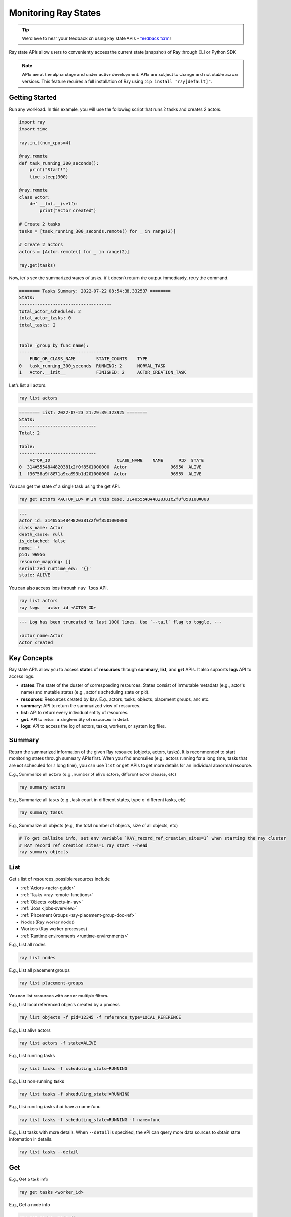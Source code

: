 .. _state-api-overview-ref:

Monitoring Ray States
=====================

.. tip:: We'd love to hear your feedback on using Ray state APIs - `feedback form <https://forms.gle/gh77mwjEskjhN8G46>`_!

Ray state APIs allow users to conveniently access the current state (snapshot) of Ray through CLI or Python SDK.

.. note:: 

    APIs are at the alpha stage and under active development. APIs are subject to change and not stable across versions. This feature requires a full installation of Ray using ``pip install "ray[default]"``.

Getting Started
---------------

Run any workload. In this example, you will use the following script that runs 2 tasks and creates 2 actors.

.. code-block:: python

    import ray
    import time

    ray.init(num_cpus=4)

    @ray.remote
    def task_running_300_seconds():
        print("Start!")
        time.sleep(300)
    
    @ray.remote
    class Actor:
        def __init__(self):
            print("Actor created")
    
    # Create 2 tasks
    tasks = [task_running_300_seconds.remote() for _ in range(2)]

    # Create 2 actors
    actors = [Actor.remote() for _ in range(2)]

    ray.get(tasks)

Now, let's see the summarized states of tasks. If it doesn't return the output immediately, retry the command.

.. tabbed:: CLI

    .. code-block:: bash

        ray summary tasks

.. tabbed:: Python SDK

    .. code-block:: python

        import ray
        ray.experimental.state.api.summary_tasks()

.. code-block:: text

    ======== Tasks Summary: 2022-07-22 08:54:38.332537 ========
    Stats:
    ------------------------------------
    total_actor_scheduled: 2
    total_actor_tasks: 0
    total_tasks: 2


    Table (group by func_name):
    ------------------------------------
        FUNC_OR_CLASS_NAME        STATE_COUNTS    TYPE
    0   task_running_300_seconds  RUNNING: 2      NORMAL_TASK
    1   Actor.__init__            FINISHED: 2     ACTOR_CREATION_TASK

Let's list all actors.

.. code-block:: bash

    ray list actors

.. code-block:: text

    ======== List: 2022-07-23 21:29:39.323925 ========
    Stats:
    ------------------------------
    Total: 2

    Table:
    ------------------------------
        ACTOR_ID                          CLASS_NAME    NAME      PID  STATE
    0  31405554844820381c2f0f8501000000  Actor                 96956  ALIVE
    1  f36758a9f8871a9ca993b1d201000000  Actor                 96955  ALIVE

You can get the state of a single task using the get API. 

.. code-block:: bash

    ray get actors <ACTOR_ID> # In this case, 31405554844820381c2f0f8501000000

.. code-block:: text

    ---
    actor_id: 31405554844820381c2f0f8501000000
    class_name: Actor
    death_cause: null
    is_detached: false
    name: ''
    pid: 96956
    resource_mapping: []
    serialized_runtime_env: '{}'
    state: ALIVE

You can also access logs through ``ray logs`` API.

.. code-block:: bash

    ray list actors
    ray logs --actor-id <ACTOR_ID>

.. code-block:: text

    --- Log has been truncated to last 1000 lines. Use `--tail` flag to toggle. ---

    :actor_name:Actor
    Actor created


Key Concepts
------------
Ray state APIs allow you to access **states** of **resources** through **summary**, **list**, and **get** APIs. It also supports **logs** API to access logs.

- **states**: The state of the cluster of corresponding resources. States consist of immutable metadata (e.g., actor's name) and mutable states (e.g., actor's scheduling state or pid).
- **resources**: Resources created by Ray. E.g., actors, tasks, objects, placement groups, and etc. 
- **summary**: API to return the summarized view of resources.
- **list**: API to return every individual entity of resources.
- **get**: API to return a single entity of resources in detail.
- **logs**: API to access the log of actors, tasks, workers, or system log files.

Summary 
-------
Return the summarized information of the given Ray resource (objects, actors, tasks).
It is recommended to start monitoring states through summary APIs first. When you find anomalies
(e.g., actors running for a long time, tasks that are not scheduled for a long time),
you can use ``list`` or ``get`` APIs to get more details for an individual abnormal resource.

E.g., Summarize all actors (e.g., number of alive actors, different actor classes, etc)

.. code-block:: bash

    ray summary actors

E.g., Summarize all tasks (e.g., task count in different states, type of different tasks, etc)  

.. code-block:: bash

    ray summary tasks

E.g., Summarize all objects (e.g., the total number of objects, size of all objects, etc) 

.. code-block:: bash

    # To get callsite info, set env variable `RAY_record_ref_creation_sites=1` when starting the ray cluster
    # RAY_record_ref_creation_sites=1 ray start --head
    ray summary objects 

List
----

Get a list of resources, possible resources include: 

- :ref:`Actors <actor-guide>`
- :ref:`Tasks <ray-remote-functions>`
- :ref:`Objects <objects-in-ray>`
- :ref:`Jobs <jobs-overview>`
- :ref:`Placement Groups <ray-placement-group-doc-ref>`
- Nodes (Ray worker nodes)
- Workers (Ray worker processes)
- :ref:`Runtime environments <runtime-environments>`

E.g., List all nodes

.. code-block:: bash

    ray list nodes 

E.g., List all placement groups

.. code-block:: bash

    ray list placement-groups

You can list resources with one or multiple filters.
 
E.g., List local referenced objects created by a process

.. code-block:: bash

    ray list objects -f pid=12345 -f reference_type=LOCAL_REFERENCE

E.g., List alive actors

.. code-block:: bash

    ray list actors -f state=ALIVE

E.g., List running tasks

.. code-block:: bash

    ray list tasks -f scheduling_state=RUNNING

E.g., List non-running tasks

.. code-block:: bash

    ray list tasks -f shceduling_state!=RUNNING

E.g., List running tasks that have a name func

.. code-block:: bash

    ray list tasks -f scheduling_state=RUNNING -f name=func

E.g., List tasks with more details. When ``--detail`` is specified, the API can query more data sources to obtain state information in details.

.. code-block:: bash

    ray list tasks --detail

Get
---

E.g., Get a task info

.. code-block:: bash

    ray get tasks <worker_id> 

E.g., Get a node info

.. code-block:: bash

    ray get nodes <node_id> 


Logs
----

State API also allows you to conveniently access ray logs. Note that you cannot access the logs from a dead node.
By default, the API prints log from a head node.

E.g., Get all retrievable log file names

.. code-block:: bash

    ray logs 

E.g., Get a particular log file from a node

.. code-block:: bash

    # You could get the node id / node ip from `ray list nodes` 
    ray logs gcs_server.out --node-id <XYZ> 

E.g., Stream a log file from a node

.. code-block:: bash

    ray logs -f raylet.out --node-ip 172.31.47.143

E.g., Stream actor log with actor id 

.. code-block:: bash

    # You could use ray list actors to get the actor ids
    ray logs --actor-id=<XXX>

E.g., Stream log from a pid 

.. code-block:: bash

    ray logs --pid=<XXX> --follow

Failure Semantics
-----------------

The state APIs don't guarantee to return a consistent/complete snapshot of the cluster all the time. By default,
all Python SDKs raise an exception when there's a missing output from the API. And CLI returns a partial result
and provides warning messages. Here are cases where there can be missing output from the API.

Query Failures
~~~~~~~~~~~~~~

State APIs query "data sources" (e.g., GCS, raylets, etc.) to obtain and build the snapshot of the cluster.
However, data sources are sometimes unavailable (e.g., the source is down or overloaded). In this case, APIs
will return a partial (incomplete) snapshot of the cluster, and users are informed that the output is incomplete through a warning message.
All warnings are printed through Python's ``warnings`` library, and they can be suppressed.

Data Truncation
~~~~~~~~~~~~~~~

When the returned number of entities (number of rows) is too large (> 100K), state APIs truncate the output data to ensure system stability
(when this happens, there's no way to choose truncated data). When truncation happens it will be informed through Python's
``warnings`` module.

Garbage Collected Resources
~~~~~~~~~~~~~~~~~~~~~~~~~~~

Depending on the lifecycle of the resources, some "finished" resources are not accessible
through the APIs because they are already garbage collected.
**It is recommended not to rely on this API to obtain correct information on finished resources**.
For example, Ray periodically garbage collects DEAD state actor data to reduce memory usage.
Or it cleans up the FINISHED state of tasks when its lineage goes out of scope.

API Reference
-------------

See :ref:`State API Reference <state-api-ref>`.